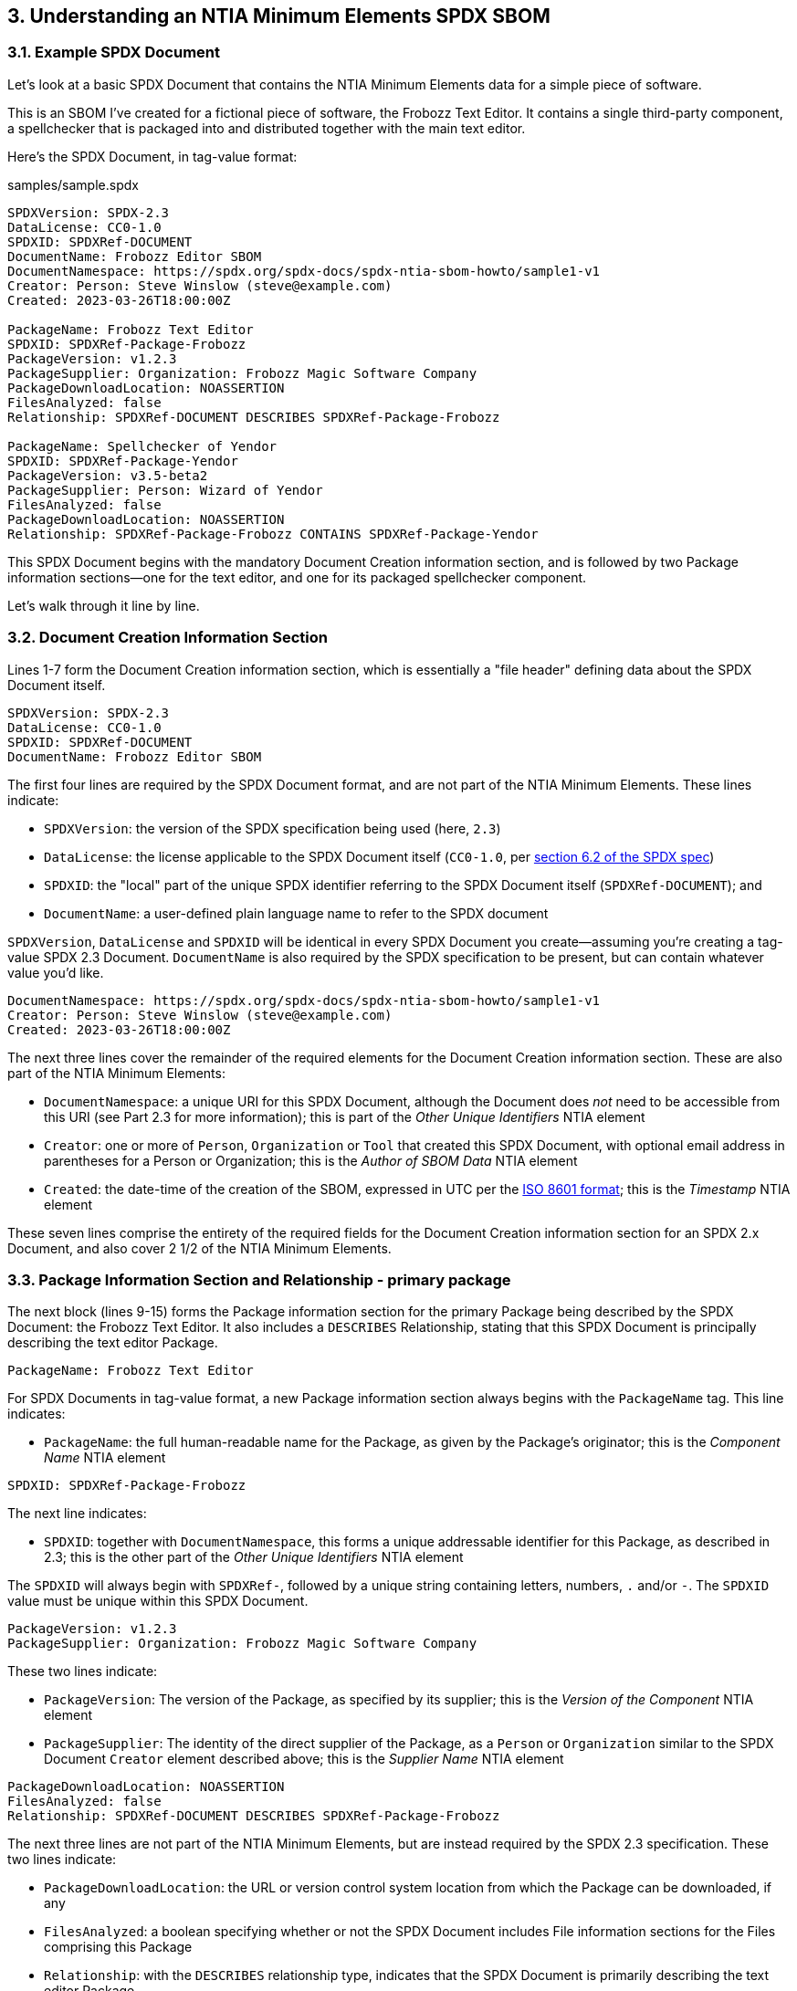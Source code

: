 // SPDX-License-Identifier: CC-BY-4.0

== 3. Understanding an NTIA Minimum Elements SPDX SBOM

=== 3.1. Example SPDX Document

Let's look at a basic SPDX Document that contains the NTIA Minimum Elements data for a simple piece of software.

This is an SBOM I've created for a fictional piece of software, the Frobozz Text Editor.
It contains a single third-party component, a spellchecker that is packaged into and distributed together with the main text editor.

Here's the SPDX Document, in tag-value format:

.samples/sample.spdx
----
SPDXVersion: SPDX-2.3
DataLicense: CC0-1.0
SPDXID: SPDXRef-DOCUMENT
DocumentName: Frobozz Editor SBOM
DocumentNamespace: https://spdx.org/spdx-docs/spdx-ntia-sbom-howto/sample1-v1
Creator: Person: Steve Winslow (steve@example.com)
Created: 2023-03-26T18:00:00Z

PackageName: Frobozz Text Editor
SPDXID: SPDXRef-Package-Frobozz
PackageVersion: v1.2.3
PackageSupplier: Organization: Frobozz Magic Software Company
PackageDownloadLocation: NOASSERTION
FilesAnalyzed: false
Relationship: SPDXRef-DOCUMENT DESCRIBES SPDXRef-Package-Frobozz

PackageName: Spellchecker of Yendor
SPDXID: SPDXRef-Package-Yendor
PackageVersion: v3.5-beta2
PackageSupplier: Person: Wizard of Yendor
FilesAnalyzed: false
PackageDownloadLocation: NOASSERTION
Relationship: SPDXRef-Package-Frobozz CONTAINS SPDXRef-Package-Yendor
----

This SPDX Document begins with the mandatory Document Creation information section, and is followed by two Package information sections--one for the text editor, and one for its packaged spellchecker component.

Let's walk through it line by line.

=== 3.2. Document Creation Information Section

Lines 1-7 form the Document Creation information section, which is essentially a "file header" defining data about the SPDX Document itself.

----
SPDXVersion: SPDX-2.3
DataLicense: CC0-1.0
SPDXID: SPDXRef-DOCUMENT
DocumentName: Frobozz Editor SBOM
----

The first four lines are required by the SPDX Document format, and are not part of the NTIA Minimum Elements.
These lines indicate:

* ``SPDXVersion``: the version of the SPDX specification being used (here, ``2.3``)
* ``DataLicense``: the license applicable to the SPDX Document itself (``CC0-1.0``, per https://spdx.github.io/spdx-spec/v2.3/document-creation-information/#62-data-license-field[section 6.2 of the SPDX spec])
* ``SPDXID``: the "local" part of the unique SPDX identifier referring to the SPDX Document itself (``SPDXRef-DOCUMENT``); and
* ``DocumentName``: a user-defined plain language name to refer to the SPDX document

``SPDXVersion``, ``DataLicense`` and ``SPDXID`` will be identical in every SPDX Document you create--assuming you're creating a tag-value SPDX 2.3 Document.
``DocumentName`` is also required by the SPDX specification to be present, but can contain whatever value you'd like.

----
DocumentNamespace: https://spdx.org/spdx-docs/spdx-ntia-sbom-howto/sample1-v1
Creator: Person: Steve Winslow (steve@example.com)
Created: 2023-03-26T18:00:00Z
----

The next three lines cover the remainder of the required elements for the Document Creation information section.
These are also part of the NTIA Minimum Elements:

* ``DocumentNamespace``: a unique URI for this SPDX Document, although the Document does _not_ need to be accessible from this URI (see Part 2.3 for more information); this is part of the _Other Unique Identifiers_ NTIA element
* ``Creator``: one or more of ``Person``, ``Organization`` or ``Tool`` that created this SPDX Document, with optional email address in parentheses for a Person or Organization; this is the _Author of SBOM Data_ NTIA element
* ``Created``: the date-time of the creation of the SBOM, expressed in UTC per the https://en.wikipedia.org/wiki/ISO_8601[ISO 8601 format]; this is the _Timestamp_ NTIA element

These seven lines comprise the entirety of the required fields for the Document Creation information section for an SPDX 2.x Document, and also cover 2 1/2 of the NTIA Minimum Elements.

=== 3.3. Package Information Section and Relationship - primary package

The next block (lines 9-15) forms the Package information section for the primary Package being described by the SPDX Document: the Frobozz Text Editor.
It also includes a ``DESCRIBES`` Relationship, stating that this SPDX Document is principally describing the text editor Package.

----
PackageName: Frobozz Text Editor
----

For SPDX Documents in tag-value format, a new Package information section always begins with the ``PackageName`` tag.
This line indicates:

* ``PackageName``: the full human-readable name for the Package, as given by the Package's originator; this is the _Component Name_ NTIA element

----
SPDXID: SPDXRef-Package-Frobozz
----

The next line indicates:

* ``SPDXID``: together with ``DocumentNamespace``, this forms a unique addressable identifier for this Package, as described in 2.3; this is the other part of the _Other Unique Identifiers_ NTIA element

The ``SPDXID`` will always begin with ``SPDXRef-``, followed by a unique string containing letters, numbers, ``.`` and/or ``-``.
The ``SPDXID`` value must be unique within this SPDX Document.

----
PackageVersion: v1.2.3
PackageSupplier: Organization: Frobozz Magic Software Company
----

These two lines indicate:

* ``PackageVersion``: The version of the Package, as specified by its supplier; this is the _Version of the Component_ NTIA element
* ``PackageSupplier``: The identity of the direct supplier of the Package, as a ``Person`` or ``Organization`` similar to the SPDX Document ``Creator`` element described above; this is the _Supplier Name_ NTIA element

----
PackageDownloadLocation: NOASSERTION
FilesAnalyzed: false
Relationship: SPDXRef-DOCUMENT DESCRIBES SPDXRef-Package-Frobozz
----

The next three lines are not part of the NTIA Minimum Elements, but are instead required by the SPDX 2.3 specification.
These two lines indicate:

* ``PackageDownloadLocation``: the URL or version control system location from which the Package can be downloaded, if any
* ``FilesAnalyzed``: a boolean specifying whether or not the SPDX Document includes File information sections for the Files comprising this Package
* ``Relationship``: with the ``DESCRIBES`` relationship type, indicates that the SPDX Document is primarily describing the text editor Package

A minimal SBOM meeting the NTIA Minimal Elements requirements does not need to include File information sections, so we'll leave ``FilesAnalyzed`` as ``false``.

If we know the ``PackageDownloadLocation`` for this version of the Package, we can specify the URL, but there's no need to do so.
We can leave it as ``NOASSERTION`` to indicate that we (as the SPDX Document creator) are not making any attempt to specify it; or if we knew that there is no download location whatsoever, we could also specify ``NONE``.

Line 15 is technically part of a Relationship information section, but it can in fact appear anywhere in the SPDX Document after the initial Document Creation information section.
Each SPDX Document that contains more than one Package must include at least one ``DESCRIBES`` Relationship, in order to specify which Package is the primary one being described by this SPDX Document.

=== 3.4. Package Information Section and Relationship - contained dependency

The elements listed in subsections 3.2 and 3.3 above are actually all that is required by the NTIA Minimum Elements and the SPDX specification format, for a primary Package that contains no dependencies.

For this example, we're assuming that the text editor includes exactly one dependency, a separate spellchecker component obtained from a third party.
The final block (lines 17-23) describes this dependency.

Most of the fields have an identical meaning and structure as those used in the Package information section for the primary Package.
Only the final line has a different structure:

----
Relationship: SPDXRef-Package-Frobozz CONTAINS SPDXRef-Package-Yendor
----

While this is also a Relationship information line as for the prior Package, this one instead has a ``CONTAINS`` relationship type, indicating:

* ``Relationship``: with the ``CONTAINS`` relationship type, indicates that the Package with the ID specified on the left side contains the Package with the ID specified on the right side; this is the _Dependency Relationship_ NTIA element

Assuming that this spellchecker Package is the only dependency contained in the text editor Package, we are all done.
This SPDX Document contains all of the NTIA Minimum Elements for an SBOM.

=== 3.5. Summary of required fields

The following table summarizes the SPDX fields that correspond to the NTIA Minimum Elements fields.

.NTIA Minimum Elements and SPDX 2.3 fields
[cols="1,1,1"]
|===
|NTIA element name |SPDX 2.3 field name |SPDX 2.3 specification reference

|Supplier Name
|``PackageSupplier``
|https://spdx.github.io/spdx-spec/v2.3/package-information/#75-package-supplier-field[Section 7.5]

|Component Name
|``PackageName``
|https://spdx.github.io/spdx-spec/v2.3/package-information/#71-package-name-field[Section 7.1]

|Version of the Component
|``PackageVersion``
|https://spdx.github.io/spdx-spec/v2.3/package-information/#73-package-version-field[Section 7.3]

|Other Unique Identifiers
|``DocumentNamespace``, ``SPDXID``
|https://spdx.github.io/spdx-spec/v2.3/document-creation-information/#65-spdx-document-namespace-field[Section 6.5], https://spdx.github.io/spdx-spec/v2.3/package-information/#72-package-spdx-identifier-field[Section 7.2]

|Dependency Relationship
|``Relationship`` (``CONTAINS``)
|https://spdx.github.io/spdx-spec/v2.3/relationships-between-SPDX-elements/#111-relationship-field[Section 11.1]

|Author of SBOM Data
|``Creator``
|https://spdx.github.io/spdx-spec/v2.3/document-creation-information/#68-creator-field[Section 6.8]

|Timestamp
|``Created``
|https://spdx.github.io/spdx-spec/v2.3/document-creation-information/#69-created-field[Section 6.9]
|===

Additionally, the following table summarizes the other SPDX fields that are required as mandatory fields per the SPDX spec, which do not correspond to the NTIA Minimum Elements.

.Other mandatory SPDX 2.3 fields
[cols="1,1,1"]
|===
|SPDX 2.3 field name |Value |SPDX 2.3 specification reference

|``SPDXVersion``
|``SPDX-2.3``
|https://spdx.github.io/spdx-spec/v2.3/document-creation-information/#61-spdx-version-field[Section 6.1]

|``DataLicense``
|``CC0-1.0``
|https://spdx.github.io/spdx-spec/v2.3/document-creation-information/#62-data-license-field[Section 6.2]

|``SPDXID`` (for Document)
|``SPDXRef-DOCUMENT``
|https://spdx.github.io/spdx-spec/v2.3/document-creation-information/#63-spdx-identifier-field[Section 6.3]

|``DocumentName``
|user-defined name of SPDX Document
|https://spdx.github.io/spdx-spec/v2.3/document-creation-information/#64-document-name-field[Section 6.4]

|``PackageDownloadLocation``
|``NOASSERTION`` or URL / VCS location
|https://spdx.github.io/spdx-spec/v2.3/package-information/#77-package-download-location-field[Section 7.7]

|``FilesAnalyzed``
|``false`` (unless including all File information sections)
|https://spdx.github.io/spdx-spec/v2.3/package-information/#78-files-analyzed-field[Section 7.8]

|``Relationship`` (``DESCRIBES``, for primary Package)
|``SPDXRef-DOCUMENT`` on left side, ID of primary Package on right side
|https://spdx.github.io/spdx-spec/v2.3/relationships-between-SPDX-elements/#111-relationship-field[Section 11.1]
|===

https://spdx.github.io/spdx-spec/v2.3/how-to-use/#k2-satisfying-ntia-minimum-elements-for-an-sbom-using-spdx[Annex K.2] of the SPDX specification includes a related table describing the NTIA elements.
Please note that it uses field names that differ slightly from the official NTIA Minimum Elements, and also includes one field (Component Hash) that is _not_ one of the NTIA Minimum Elements.
The field names listed in Annex K.2 originate from https://www.ntia.gov/files/ntia/publications/ntia_sbom_framing_2nd_edition_20211021.pdf[a separate report] issued by the NTIA Multistakeholder Process on Software Component Transparency.
Although NTIA encourages SBOMs to include Component Hashes, it is not one of the mandatory NTIA Minimum Elements.


